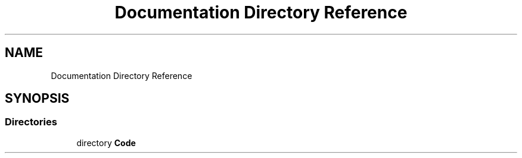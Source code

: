 .TH "Documentation Directory Reference" 3 "Sat Mar 11 2023" "Version 0.54" "Quiz Game" \" -*- nroff -*-
.ad l
.nh
.SH NAME
Documentation Directory Reference
.SH SYNOPSIS
.br
.PP
.SS "Directories"

.in +1c
.ti -1c
.RI "directory \fBCode\fP"
.br
.in -1c
